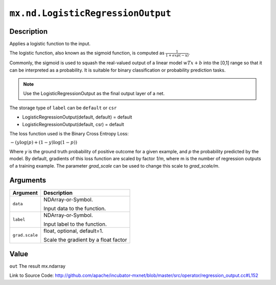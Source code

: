 .. raw:: html



``mx.nd.LogisticRegressionOutput``
====================================================================

Description
----------------------

Applies a logistic function to the input.

The logistic function, also known as the sigmoid function, is computed as
:math:`\frac{1}{1+exp(-\textbf{x})}`.

Commonly, the sigmoid is used to squash the real-valued output of a linear model
:math:`wTx+b` into the [0,1] range so that it can be interpreted as a probability.
It is suitable for binary classification or probability prediction tasks.

.. note::    Use the LogisticRegressionOutput as the final output layer of a net.

The storage type of ``label`` can be ``default`` or ``csr``

- LogisticRegressionOutput(default, default) = default
- LogisticRegressionOutput(default, csr) = default

The loss function used is the Binary Cross Entropy Loss:

:math:`-{(y\log(p) + (1 - y)\log(1 - p))}`

Where `y` is the ground truth probability of positive outcome for a given example, and `p` the probability predicted by the model. By default, gradients of this loss function are scaled by factor `1/m`, where m is the number of regression outputs of a training example.
The parameter `grad_scale` can be used to change this scale to `grad_scale/m`.





Arguments
------------------

+----------------------------------------+------------------------------------------------------------+
| Argument                               | Description                                                |
+========================================+============================================================+
| ``data``                               | NDArray-or-Symbol.                                         |
|                                        |                                                            |
|                                        | Input data to the function.                                |
+----------------------------------------+------------------------------------------------------------+
| ``label``                              | NDArray-or-Symbol.                                         |
|                                        |                                                            |
|                                        | Input label to the function.                               |
+----------------------------------------+------------------------------------------------------------+
| ``grad.scale``                         | float, optional, default=1.                                |
|                                        |                                                            |
|                                        | Scale the gradient by a float factor                       |
+----------------------------------------+------------------------------------------------------------+

Value
----------

``out`` The result mx.ndarray


Link to Source Code: http://github.com/apache/incubator-mxnet/blob/master/src/operator/regression_output.cc#L152


.. disqus::
   :disqus_identifier: mx.nd.LogisticRegressionOutput

